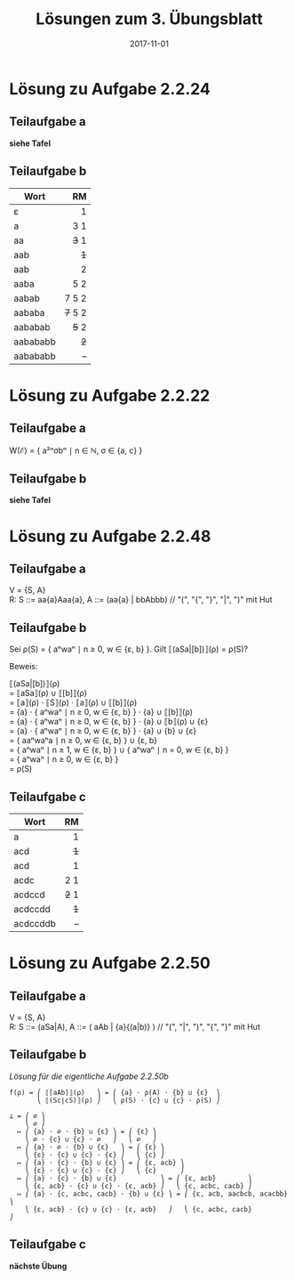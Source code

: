 #+title: Lösungen zum 3. Übungsblatt
#+date: 2017-11-01
#+email: tobias.denkinger@tu-dresden.de
#+options: toc:nil \n:yes

* Lösung zu Aufgabe 2.2.24
** Teilaufgabe a

*siehe Tafel*

** Teilaufgabe b

| Wort     |      RM |
|          |     <r> |
|----------+---------|
| ε        |       1 |
| a        |     3 1 |
| aa       |   +3+ 1 |
| aab      |     +1+ |
| aab      |       2 |
| aaba     |     5 2 |
| aabab    |   7 5 2 |
| aababa   | +7+ 5 2 |
| aababab  |   +5+ 2 |
| aabababb |     +2+ |
| aabababb |       – |

* Lösung zu Aufgabe 2.2.22
** Teilaufgabe a

W(ℰ) = { a²ⁿσbⁿ ∣ n ∈ ℕ, σ ∈ {a, c} }

** Teilaufgabe b

*siehe Tafel*

* Lösung zu Aufgabe 2.2.48
** Teilaufgabe a

V = {S, A}
R:  S ::= aa{a}Aaa{a},  A ::= (aa{a} | bbAbbb)  // "(", "{", "}", "|", ")" mit Hut

** Teilaufgabe b

Sei ρ(S) = { aⁿwaⁿ ∣ n ≥ 0, w ∈ {ε, b} }.  Gilt ⟦(aSa|[b])⟧(ρ) = ρ(S)?

Beweis:

⟦(aSa|[b])⟧(ρ)
= ⟦aSa⟧(ρ) ∪ ⟦[b]⟧(ρ)
= ⟦a⟧(ρ) ⋅ ⟦S⟧(ρ) ⋅ ⟦a⟧(ρ) ∪ ⟦[b]⟧(ρ)
= {a} ⋅ { aⁿwaⁿ ∣ n ≥ 0, w ∈ {ε, b} } ⋅ {a} ∪ ⟦[b]⟧(ρ)
= {a} ⋅ { aⁿwaⁿ ∣ n ≥ 0, w ∈ {ε, b} } ⋅ {a} ∪ ⟦b⟧(ρ) ∪ {ε}
= {a} ⋅ { aⁿwaⁿ ∣ n ≥ 0, w ∈ {ε, b} } ⋅ {a} ∪ {b} ∪ {ε}
= { aaⁿwaⁿa ∣ n ≥ 0, w ∈ {ε, b} } ∪ {ε, b}
= { aⁿwaⁿ ∣ n ≥ 1, w ∈ {ε, b} } ∪ { aⁿwaⁿ ∣ n = 0, w ∈ {ε, b} }
= { aⁿwaⁿ ∣ n ≥ 0, w ∈ {ε, b} }
= ρ(S)

** Teilaufgabe c

| Wort     |    RM |
|          |   <r> |
|----------+-------|
| a        |     1 |
| acd      |   +1+ |
| acd      |     1 |
| acdc     |   2 1 |
| acdccd   | +2+ 1 |
| acdccdd  |   +1+ |
| acdccddb |     – |
   
* Lösung zu Aufgabe 2.2.50
** Teilaufgabe a

V = {S, A}
R:  S ::= (aSa|A),   A ::= ( aAb | {a}{(a|b)} )   // "(", "|", ")", "{", "}" mit Hut

** Teilaufgabe b

/Lösung für die eigentliche Aufgabe 2.2.50b/

#+begin_src
f(ρ) = ⎛ ⟦[aAb]⟧(ρ)   ⎞ = ⎛ {a} ⋅ ρ(A) ⋅ {b} ∪ {ε}  ⎞
       ⎝ ⟦(Sc∣cS)⟧(ρ) ⎠   ⎝ ρ(S) ⋅ {c} ∪ {c} ⋅ ρ(S) ⎠

⊥ = ⎛ ∅ ⎞
    ⎝ ∅ ⎠
  ↦ ⎛ {a} ⋅ ∅ ⋅ {b} ∪ {ε} ⎞ = ⎛ {ε} ⎞
    ⎝ ∅ ⋅ {c} ∪ {c} ⋅ ∅   ⎠   ⎝ ∅   ⎠
  ↦ ⎛ {a} ⋅ ∅ ⋅ {b} ∪ {ε}   ⎞ = ⎛ {ε} ⎞
    ⎝ {ε} ⋅ {c} ∪ {c} ⋅ {ε} ⎠   ⎝ {c} ⎠
  ↦ ⎛ {a} ⋅ {c} ⋅ {b} ∪ {ε} ⎞ = ⎛ {ε, acb} ⎞
    ⎝ {ε} ⋅ {c} ∪ {c} ⋅ {ε} ⎠   ⎝ {c}      ⎠
  ↦ ⎛ {a} ⋅ {c} ⋅ {b} ∪ {ε}           ⎞ = ⎛ {ε, acb}        ⎞
    ⎝ {ε, acb} ⋅ {c} ∪ {c} ⋅ {ε, acb} ⎠   ⎝ {c, acbc, cacb} ⎠
  ↦ ⎛ {a} ⋅ {c, acbc, cacb} ⋅ {b} ∪ {ε} ⎞ = ⎛ {ε, acb, aacbcb, acacbb} ⎞
    ⎝ {ε, acb} ⋅ {c} ∪ {c} ⋅ {ε, acb}   ⎠   ⎝ {c, acbc, cacb}          ⎠
#+end_src

** Teilaufgabe c

*nächste Übung*
